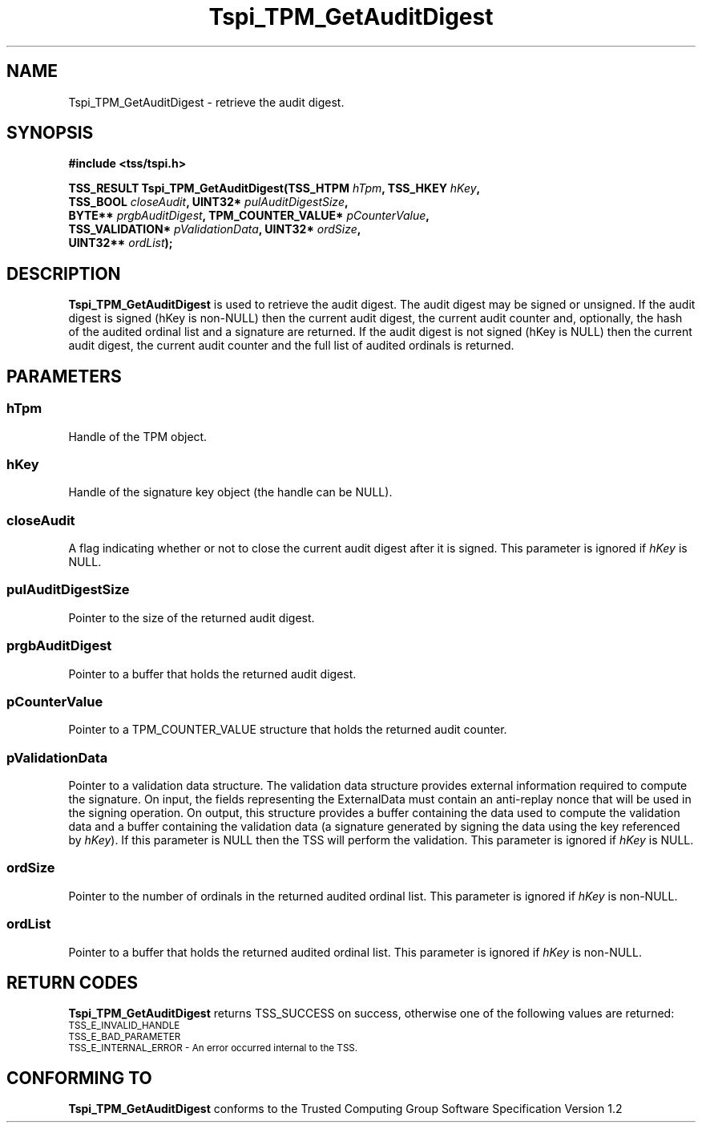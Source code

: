 .\" Copyright (C) 2007 International Business Machines Corporation
.\" Written by Tom Lendacky based on the Trusted Computing Group Software Stack Specification Version 1.2
.\"
.de Sh \" Subsection
.br
.if t .Sp
.ne 5
.PP
\fB\\$1\fR
.PP
..
.de Sp \" Vertical space (when we can't use .PP)
.if t .sp .5v
.if n .sp
..
.de Ip \" List item
.br
.ie \\n(.$>=3 .ne \\$3
.el .ne 3
.IP "\\$1" \\$2
..
.TH "Tspi_TPM_GetAuditDigest" 3 "2007-06-27" "TSS 1.2" "TCG Software Stack Developer's Reference"
.SH NAME
Tspi_TPM_GetAuditDigest \- retrieve the audit digest. 
.SH "SYNOPSIS"
.ad l
.hy 0
.nf
.B #include <tss/tspi.h>
.sp
.BI "TSS_RESULT Tspi_TPM_GetAuditDigest(TSS_HTPM        " hTpm ",            TSS_HKEY           " hKey ","
.BI "                                   TSS_BOOL        " closeAudit ",      UINT32*            " pulAuditDigestSize ","
.BI "                                   BYTE**          " prgbAuditDigest ", TPM_COUNTER_VALUE* " pCounterValue ","
.BI "                                   TSS_VALIDATION* " pValidationData ", UINT32*            " ordSize ","
.BI "                                   UINT32**        " ordList ");"
.fi
.sp
.ad
.hy

.SH "DESCRIPTION"
.PP
\fBTspi_TPM_GetAuditDigest\fR  is used to retrieve the audit digest.  The audit digest may be signed or unsigned.  If the audit digest is signed (hKey is non-NULL) then the current audit digest, the current audit counter and, optionally, the hash of the audited ordinal list and a signature are returned.  If the audit digest is not signed (hKey is NULL) then the current audit digest, the current audit counter and the full list of audited ordinals is returned.
.SH "PARAMETERS"
.PP
.SS hTpm
Handle of the TPM object.
.PP
.SS hKey
Handle of the signature key object (the handle can be NULL).
.PP
.SS closeAudit
A flag indicating whether or not to close the current audit digest after it is signed.  This parameter is ignored if \fIhKey\fR is NULL.
.PP
.SS pulAuditDigestSize
Pointer to the size of the returned audit digest.
.PP
.SS prgbAuditDigest
Pointer to a buffer that holds the returned audit digest.
.PP
.SS pCounterValue
Pointer to a TPM_COUNTER_VALUE structure that holds the returned audit counter.
.PP
.SS pValidationData
Pointer to a validation data structure.  The validation data structure provides external information required to compute the signature.  On input, the fields representing the ExternalData must contain an anti-replay nonce that will be used in the signing operation.  On output, this structure provides a buffer containing the data used to compute the validation data and a buffer containing the validation data (a signature generated by signing the data using the key referenced by \fIhKey\fR).  If this parameter is NULL then the TSS will perform the validation.  This parameter is ignored if \fIhKey\fR is NULL.
.PP
.SS ordSize
Pointer to the number of ordinals in the returned audited ordinal list.  This parameter is ignored if \fIhKey\fR is non-NULL.
.PP
.SS ordList
Pointer to a buffer that holds the returned audited ordinal list.  This parameter is ignored if \fIhKey\fR is non-NULL.
.SH "RETURN CODES"
.PP
\fBTspi_TPM_GetAuditDigest\fR returns TSS_SUCCESS on success, otherwise one of the following values are returned:
.TP
.SM TSS_E_INVALID_HANDLE
.TP
.SM TSS_E_BAD_PARAMETER
.TP
.SM TSS_E_INTERNAL_ERROR - An error occurred internal to the TSS.
.SH "CONFORMING TO"

.PP
\fBTspi_TPM_GetAuditDigest\fR conforms to the Trusted Computing Group Software Specification Version 1.2




